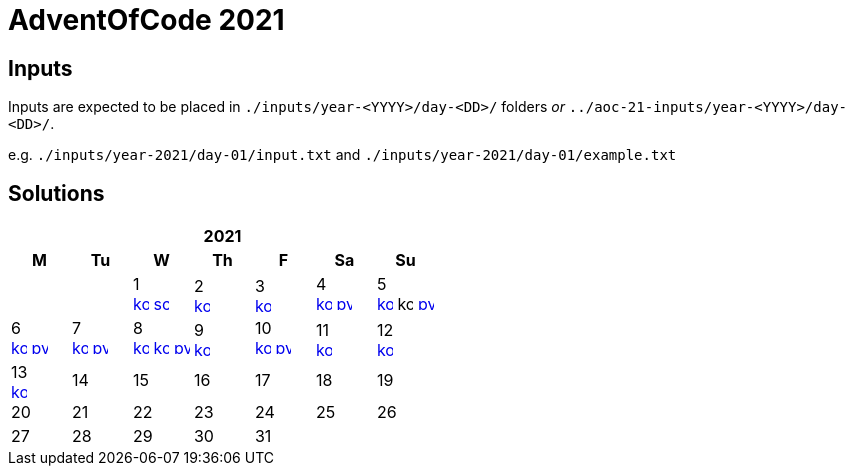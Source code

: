 = AdventOfCode 2021
:img-py: https://emojis.slackmojis.com/emojis/images/1450319444/32/python.png
:img-kt: https://emojis.slackmojis.com/emojis/images/1626243171/47442/kotlin.png
:img-sc: https://emojis.slackmojis.com/emojis/images/1489318806/1857/scala.png

== Inputs
Inputs are expected to be placed in `./inputs/year-<YYYY>/day-<DD>/` folders
_or_ `../aoc-21-inputs/year-<YYYY>/day-<DD>/`.

e.g. `./inputs/year-2021/day-01/input.txt` and `./inputs/year-2021/day-01/example.txt`

== Solutions

[cols="7*^.^^"]
|===
7+>h| 2021
h|M h|Tu h|W h|Th h|F h|Sa h|Su
||| 1 +
image:{img-kt}[link=kotlin/src/main/kotlin/year2021/Day01.kt,16,title="Kotlin Day 1"]
image:{img-sc}[link=scala/src/main/scala/year2021/Day01.scala,16,title="Scala Day 1"]
| 2 +
image:{img-kt}[link=kotlin/src/main/kotlin/year2021/Day02.kt,16,title="Kotlin Day 2"]
| 3 +
image:{img-kt}[link=kotlin/src/main/kotlin/year2021/Day03.kt,16,title="Kotlin Day 3"]
| 4 +
image:{img-kt}[link=kotlin/src/main/kotlin/year2021/Day04.kt,16,title="Kotlin Day 4"]
image:{img-py}[link=python/year-2021/day-04.py,16,title="Python Day 4"]
| 5 +
image:{img-kt}[link=kotlin/src/main/kotlin/year2021/Day05.kt,16,title="Kotlin Day 5"]
image:{img-kt}[kotlin/src/main/kotlin/year2021/Day05Compact.kt,16,title="Kotlin Day 5 : Compact"]
image:{img-py}[link=python/year-2021/day-05.py,16,title="Python Day 5"]
| 6 +
image:{img-kt}[link=kotlin/src/main/kotlin/year2021/Day06.kt,16,title="Kotlin Day 6"]
image:{img-py}[link=python/year-2021/day-06.py,16,title="Python Day 6"]
| 7 +
image:{img-kt}[link=kotlin/src/main/kotlin/year2021/Day07.kt,16,title="Kotlin Day 7"]
image:{img-py}[link=python/year-2021/day-07.py,16,title="Python Day 7"]
| 8 +
image:{img-kt}[link=kotlin/src/main/kotlin/year2021/Day08.kt,16,title="Kotlin Day 8"]
image:{img-kt}[link=kotlin/src/main/kotlin/year2021/Day08Bitset.kt,width=16,title="Kotlin Day 8 : bitset"]
image:{img-py}[link=python/year-2021/day-08.py,16,title="Python Day 8"]
| 9 +
image:{img-kt}[link=kotlin/src/main/kotlin/year2021/Day09.kt,16,title="Kotlin Day 9"]
| 10 +
image:{img-kt}[link=kotlin/src/main/kotlin/year2021/Day10.kt,16,title="Kotlin Day 10"]
image:{img-py}[link=python/year-2021/day-10.py,16,title="Python Day 10"]
| 11 +
image:{img-kt}[link=kotlin/src/main/kotlin/year2021/Day11.kt,16,title="Kotlin Day 11"]
| 12 +
image:{img-kt}[link=kotlin/src/main/kotlin/year2021/Day12.kt,16,title="Kotlin Day 12"]
| 13 +
image:{img-kt}[link=kotlin/src/main/kotlin/year2021/Day13.kt,16,title="Kotlin Day 13"]
| 14
| 15
| 16
| 17
| 18
| 19
| 20
| 21
| 22
| 23
| 24
| 25
| 26
| 27
| 28
| 29
| 30
| 31
||
|===
